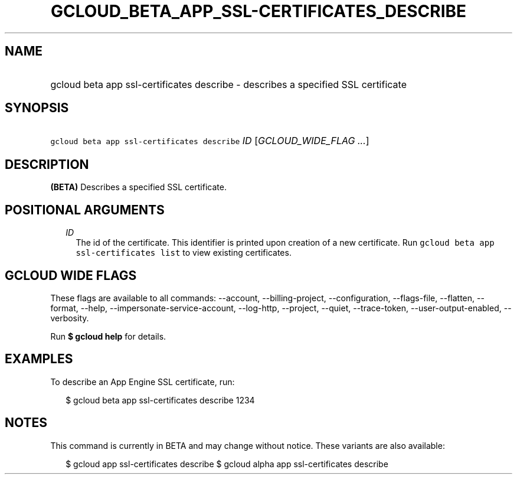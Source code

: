 
.TH "GCLOUD_BETA_APP_SSL\-CERTIFICATES_DESCRIBE" 1



.SH "NAME"
.HP
gcloud beta app ssl\-certificates describe \- describes a specified SSL certificate



.SH "SYNOPSIS"
.HP
\f5gcloud beta app ssl\-certificates describe\fR \fIID\fR [\fIGCLOUD_WIDE_FLAG\ ...\fR]



.SH "DESCRIPTION"

\fB(BETA)\fR Describes a specified SSL certificate.



.SH "POSITIONAL ARGUMENTS"

.RS 2m
.TP 2m
\fIID\fR
The id of the certificate. This identifier is printed upon creation of a new
certificate. Run \f5gcloud beta app ssl\-certificates list\fR to view existing
certificates.


.RE
.sp

.SH "GCLOUD WIDE FLAGS"

These flags are available to all commands: \-\-account, \-\-billing\-project,
\-\-configuration, \-\-flags\-file, \-\-flatten, \-\-format, \-\-help,
\-\-impersonate\-service\-account, \-\-log\-http, \-\-project, \-\-quiet,
\-\-trace\-token, \-\-user\-output\-enabled, \-\-verbosity.

Run \fB$ gcloud help\fR for details.



.SH "EXAMPLES"

To describe an App Engine SSL certificate, run:

.RS 2m
$ gcloud beta app ssl\-certificates describe 1234
.RE



.SH "NOTES"

This command is currently in BETA and may change without notice. These variants
are also available:

.RS 2m
$ gcloud app ssl\-certificates describe
$ gcloud alpha app ssl\-certificates describe
.RE


